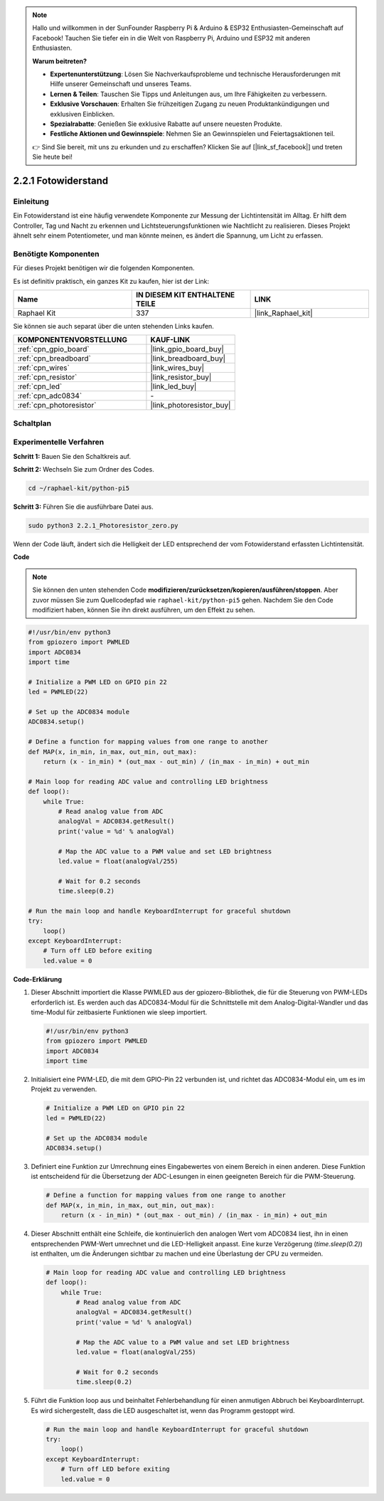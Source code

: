 .. note::

    Hallo und willkommen in der SunFounder Raspberry Pi & Arduino & ESP32 Enthusiasten-Gemeinschaft auf Facebook! Tauchen Sie tiefer ein in die Welt von Raspberry Pi, Arduino und ESP32 mit anderen Enthusiasten.

    **Warum beitreten?**

    - **Expertenunterstützung**: Lösen Sie Nachverkaufsprobleme und technische Herausforderungen mit Hilfe unserer Gemeinschaft und unseres Teams.
    - **Lernen & Teilen**: Tauschen Sie Tipps und Anleitungen aus, um Ihre Fähigkeiten zu verbessern.
    - **Exklusive Vorschauen**: Erhalten Sie frühzeitigen Zugang zu neuen Produktankündigungen und exklusiven Einblicken.
    - **Spezialrabatte**: Genießen Sie exklusive Rabatte auf unsere neuesten Produkte.
    - **Festliche Aktionen und Gewinnspiele**: Nehmen Sie an Gewinnspielen und Feiertagsaktionen teil.

    👉 Sind Sie bereit, mit uns zu erkunden und zu erschaffen? Klicken Sie auf [|link_sf_facebook|] und treten Sie heute bei!

.. _2.2.1_py_pi5:

2.2.1 Fotowiderstand
=========================

Einleitung
-----------------

Ein Fotowiderstand ist eine häufig verwendete Komponente zur Messung der Lichtintensität im Alltag. Er hilft dem Controller, Tag und Nacht zu erkennen und Lichtsteuerungsfunktionen wie Nachtlicht zu realisieren. Dieses Projekt ähnelt sehr einem Potentiometer, und man könnte meinen, es ändert die Spannung, um Licht zu erfassen.

Benötigte Komponenten
-------------------------------

Für dieses Projekt benötigen wir die folgenden Komponenten.

.. image:: ../python_pi5/img/2.2.1_photoresistor_list.png

Es ist definitiv praktisch, ein ganzes Kit zu kaufen, hier ist der Link:

.. list-table::
    :widths: 20 20 20
    :header-rows: 1

    *   - Name	
        - IN DIESEM KIT ENTHALTENE TEILE
        - LINK
    *   - Raphael Kit
        - 337
        - |link_Raphael_kit|

Sie können sie auch separat über die unten stehenden Links kaufen.

.. list-table::
    :widths: 30 20
    :header-rows: 1

    *   - KOMPONENTENVORSTELLUNG
        - KAUF-LINK

    *   - :ref:`cpn_gpio_board`
        - |link_gpio_board_buy|
    *   - :ref:`cpn_breadboard`
        - |link_breadboard_buy|
    *   - :ref:`cpn_wires`
        - |link_wires_buy|
    *   - :ref:`cpn_resistor`
        - |link_resistor_buy|
    *   - :ref:`cpn_led`
        - |link_led_buy|
    *   - :ref:`cpn_adc0834`
        - \-
    *   - :ref:`cpn_photoresistor`
        - |link_photoresistor_buy|

Schaltplan
--------------------

.. image:: ../python_pi5/img/2.2.1_photoresistor_schematic_1.png


.. image:: ../python_pi5/img/2.2.1_photoresistor_schematic_2.png

Experimentelle Verfahren
----------------------------------

**Schritt 1:** Bauen Sie den Schaltkreis auf.

.. image:: ../python_pi5/img/2.2.1_photoresistor_circuit.png

**Schritt 2:** Wechseln Sie zum Ordner des Codes.

.. raw:: html

   <run></run>

.. code-block::

    cd ~/raphael-kit/python-pi5

**Schritt 3:** Führen Sie die ausführbare Datei aus.

.. raw:: html

   <run></run>

.. code-block::

    sudo python3 2.2.1_Photoresistor_zero.py

Wenn der Code läuft, ändert sich die Helligkeit der LED entsprechend der vom Fotowiderstand erfassten Lichtintensität.

**Code**

.. note::

    Sie können den unten stehenden Code **modifizieren/zurücksetzen/kopieren/ausführen/stoppen**. Aber zuvor müssen Sie zum Quellcodepfad wie ``raphael-kit/python-pi5`` gehen. Nachdem Sie den Code modifiziert haben, können Sie ihn direkt ausführen, um den Effekt zu sehen.


.. raw:: html

    <run></run>

.. code-block:: python

   #!/usr/bin/env python3
   from gpiozero import PWMLED
   import ADC0834
   import time

   # Initialize a PWM LED on GPIO pin 22
   led = PWMLED(22)

   # Set up the ADC0834 module
   ADC0834.setup()

   # Define a function for mapping values from one range to another
   def MAP(x, in_min, in_max, out_min, out_max):
       return (x - in_min) * (out_max - out_min) / (in_max - in_min) + out_min

   # Main loop for reading ADC value and controlling LED brightness
   def loop():
       while True:
           # Read analog value from ADC
           analogVal = ADC0834.getResult()
           print('value = %d' % analogVal)

           # Map the ADC value to a PWM value and set LED brightness
           led.value = float(analogVal/255)

           # Wait for 0.2 seconds
           time.sleep(0.2)

   # Run the main loop and handle KeyboardInterrupt for graceful shutdown
   try:
       loop()
   except KeyboardInterrupt: 
       # Turn off LED before exiting
       led.value = 0


**Code-Erklärung**

#. Dieser Abschnitt importiert die Klasse PWMLED aus der gpiozero-Bibliothek, die für die Steuerung von PWM-LEDs erforderlich ist. Es werden auch das ADC0834-Modul für die Schnittstelle mit dem Analog-Digital-Wandler und das time-Modul für zeitbasierte Funktionen wie sleep importiert.

   .. code-block:: python

       #!/usr/bin/env python3
       from gpiozero import PWMLED
       import ADC0834
       import time

#. Initialisiert eine PWM-LED, die mit dem GPIO-Pin 22 verbunden ist, und richtet das ADC0834-Modul ein, um es im Projekt zu verwenden.

   .. code-block:: python

       # Initialize a PWM LED on GPIO pin 22
       led = PWMLED(22)

       # Set up the ADC0834 module
       ADC0834.setup()

#. Definiert eine Funktion zur Umrechnung eines Eingabewertes von einem Bereich in einen anderen. Diese Funktion ist entscheidend für die Übersetzung der ADC-Lesungen in einen geeigneten Bereich für die PWM-Steuerung.

   .. code-block:: python

       # Define a function for mapping values from one range to another
       def MAP(x, in_min, in_max, out_min, out_max):
           return (x - in_min) * (out_max - out_min) / (in_max - in_min) + out_min

#. Dieser Abschnitt enthält eine Schleife, die kontinuierlich den analogen Wert vom ADC0834 liest, ihn in einen entsprechenden PWM-Wert umrechnet und die LED-Helligkeit anpasst. Eine kurze Verzögerung (`time.sleep(0.2)`) ist enthalten, um die Änderungen sichtbar zu machen und eine Überlastung der CPU zu vermeiden.

   .. code-block:: python

       # Main loop for reading ADC value and controlling LED brightness
       def loop():
           while True:
               # Read analog value from ADC
               analogVal = ADC0834.getResult()
               print('value = %d' % analogVal)

               # Map the ADC value to a PWM value and set LED brightness
               led.value = float(analogVal/255)

               # Wait for 0.2 seconds
               time.sleep(0.2)

#. Führt die Funktion loop aus und beinhaltet Fehlerbehandlung für einen anmutigen Abbruch bei KeyboardInterrupt. Es wird sichergestellt, dass die LED ausgeschaltet ist, wenn das Programm gestoppt wird.

   .. code-block:: python

       # Run the main loop and handle KeyboardInterrupt for graceful shutdown
       try:
           loop()
       except KeyboardInterrupt: 
           # Turn off LED before exiting
           led.value = 0


